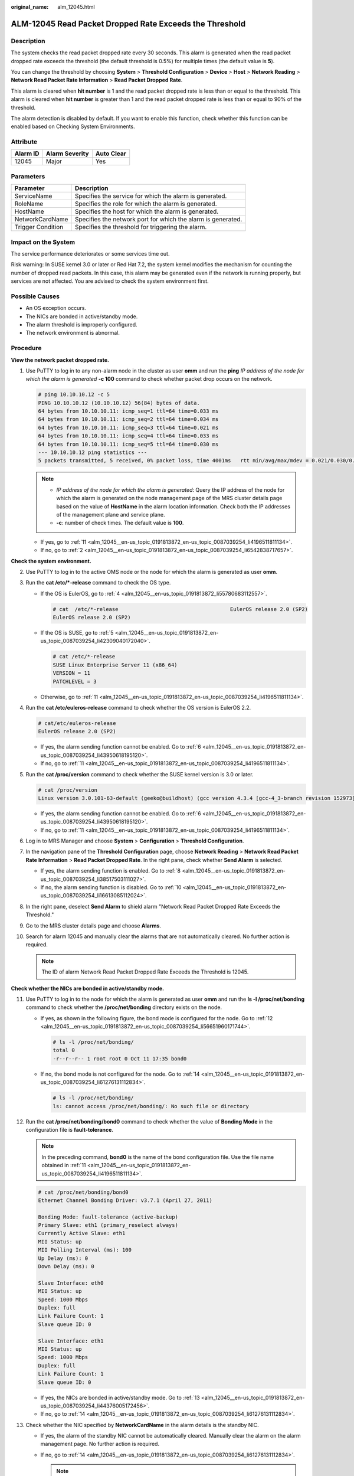 :original_name: alm_12045.html

.. _alm_12045:

ALM-12045 Read Packet Dropped Rate Exceeds the Threshold
========================================================

Description
-----------

The system checks the read packet dropped rate every 30 seconds. This alarm is generated when the read packet dropped rate exceeds the threshold (the default threshold is 0.5%) for multiple times (the default value is **5**).

You can change the threshold by choosing **System** > **Threshold Configuration** > **Device** > **Host** > **Network Reading** > **Network Read Packet Rate Information** > **Read Packet Dropped Rate**.

This alarm is cleared when **hit number** is 1 and the read packet dropped rate is less than or equal to the threshold. This alarm is cleared when **hit number** is greater than 1 and the read packet dropped rate is less than or equal to 90% of the threshold.

The alarm detection is disabled by default. If you want to enable this function, check whether this function can be enabled based on Checking System Environments.

Attribute
---------

======== ============== ==========
Alarm ID Alarm Severity Auto Clear
======== ============== ==========
12045    Major          Yes
======== ============== ==========

Parameters
----------

+-------------------+--------------------------------------------------------------+
| Parameter         | Description                                                  |
+===================+==============================================================+
| ServiceName       | Specifies the service for which the alarm is generated.      |
+-------------------+--------------------------------------------------------------+
| RoleName          | Specifies the role for which the alarm is generated.         |
+-------------------+--------------------------------------------------------------+
| HostName          | Specifies the host for which the alarm is generated.         |
+-------------------+--------------------------------------------------------------+
| NetworkCardName   | Specifies the network port for which the alarm is generated. |
+-------------------+--------------------------------------------------------------+
| Trigger Condition | Specifies the threshold for triggering the alarm.            |
+-------------------+--------------------------------------------------------------+

Impact on the System
--------------------

The service performance deteriorates or some services time out.

Risk warning: In SUSE kernel 3.0 or later or Red Hat 7.2, the system kernel modifies the mechanism for counting the number of dropped read packets. In this case, this alarm may be generated even if the network is running properly, but services are not affected. You are advised to check the system environment first.

Possible Causes
---------------

-  An OS exception occurs.
-  The NICs are bonded in active/standby mode.
-  The alarm threshold is improperly configured.
-  The network environment is abnormal.

Procedure
---------

**View the network packet dropped rate.**

#. Use PuTTY to log in to any non-alarm node in the cluster as user **omm** and run the **ping** *IP address of the node for which the alarm is generated* **-c 100** command to check whether packet drop occurs on the network.

   .. code-block::

      # ping 10.10.10.12 -c 5
      PING 10.10.10.12 (10.10.10.12) 56(84) bytes of data.
      64 bytes from 10.10.10.11: icmp_seq=1 ttl=64 time=0.033 ms
      64 bytes from 10.10.10.11: icmp_seq=2 ttl=64 time=0.034 ms
      64 bytes from 10.10.10.11: icmp_seq=3 ttl=64 time=0.021 ms
      64 bytes from 10.10.10.11: icmp_seq=4 ttl=64 time=0.033 ms
      64 bytes from 10.10.10.11: icmp_seq=5 ttl=64 time=0.030 ms
      --- 10.10.10.12 ping statistics ---
      5 packets transmitted, 5 received, 0% packet loss, time 4001ms   rtt min/avg/max/mdev = 0.021/0.030/0.034/0.006 ms

   .. note::

      -  *IP address of the node for which the alarm is generated*: Query the IP address of the node for which the alarm is generated on the node management page of the MRS cluster details page based on the value of **HostName** in the alarm location information. Check both the IP addresses of the management plane and service plane.
      -  **-c**: number of check times. The default value is **100**.

   -  If yes, go to :ref:`11 <alm_12045__en-us_topic_0191813872_en-us_topic_0087039254_li4196511811134>`.
   -  If no, go to :ref:`2 <alm_12045__en-us_topic_0191813872_en-us_topic_0087039254_li6542838717657>`.

**Check the system environment.**

2. .. _alm_12045__en-us_topic_0191813872_en-us_topic_0087039254_li6542838717657:

   Use PuTTY to log in to the active OMS node or the node for which the alarm is generated as user **omm**.

3. Run the **cat /etc/*-release** command to check the OS type.

   -  If the OS is EulerOS, go to :ref:`4 <alm_12045__en-us_topic_0191813872_li55780683112557>`.

      .. code-block::

         # cat  /etc/*-release                                    EulerOS release 2.0 (SP2)
         EulerOS release 2.0 (SP2)

   -  If the OS is SUSE, go to :ref:`5 <alm_12045__en-us_topic_0191813872_en-us_topic_0087039254_li42309040172040>`.

      .. code-block::

         # cat /etc/*-release
         SUSE Linux Enterprise Server 11 (x86_64)
         VERSION = 11
         PATCHLEVEL = 3

   -  Otherwise, go to :ref:`11 <alm_12045__en-us_topic_0191813872_en-us_topic_0087039254_li4196511811134>`.

4. .. _alm_12045__en-us_topic_0191813872_li55780683112557:

   Run the **cat /etc/euleros-release** command to check whether the OS version is EulerOS 2.2.

   .. code-block::

      # cat/etc/euleros-release
      EulerOS release 2.0 (SP2)

   -  If yes, the alarm sending function cannot be enabled. Go to :ref:`6 <alm_12045__en-us_topic_0191813872_en-us_topic_0087039254_li43950618195120>`.
   -  If no, go to :ref:`11 <alm_12045__en-us_topic_0191813872_en-us_topic_0087039254_li4196511811134>`.

5. .. _alm_12045__en-us_topic_0191813872_en-us_topic_0087039254_li42309040172040:

   Run the **cat /proc/version** command to check whether the SUSE kernel version is 3.0 or later.

   .. code-block::

      # cat /proc/version
      Linux version 3.0.101-63-default (geeko@buildhost) (gcc version 4.3.4 [gcc-4_3-branch revision 152973] (SUSE Linux) ) #1 SMP Tue Jun 23 16:02:31 UTC 2015 (4b89d0c)

   -  If yes, the alarm sending function cannot be enabled. Go to :ref:`6 <alm_12045__en-us_topic_0191813872_en-us_topic_0087039254_li43950618195120>`.
   -  If no, go to :ref:`11 <alm_12045__en-us_topic_0191813872_en-us_topic_0087039254_li4196511811134>`.

6. .. _alm_12045__en-us_topic_0191813872_en-us_topic_0087039254_li43950618195120:

   Log in to MRS Manager and choose **System** > **Configuration** > **Threshold Configuration**.

7.  In the navigation pane of the **Threshold Configuration** page, choose **Network Reading** > **Network Read Packet Rate Information** > **Read Packet Dropped Rate**. In the right pane, check whether **Send Alarm** is selected.

    -  If yes, the alarm sending function is enabled. Go to :ref:`8 <alm_12045__en-us_topic_0191813872_en-us_topic_0087039254_li38517503111027>`.
    -  If no, the alarm sending function is disabled. Go to :ref:`10 <alm_12045__en-us_topic_0191813872_en-us_topic_0087039254_li16613085112024>`.

8.  .. _alm_12045__en-us_topic_0191813872_en-us_topic_0087039254_li38517503111027:

    In the right pane, deselect **Send Alarm** to shield alarm "Network Read Packet Dropped Rate Exceeds the Threshold."

9.  Go to the MRS cluster details page and choose **Alarms**.

10. .. _alm_12045__en-us_topic_0191813872_en-us_topic_0087039254_li16613085112024:

    Search for alarm 12045 and manually clear the alarms that are not automatically cleared. No further action is required.

    .. note::

       The ID of alarm Network Read Packet Dropped Rate Exceeds the Threshold is 12045.

**Check whether the NICs are bonded in active/standby mode.**

11. .. _alm_12045__en-us_topic_0191813872_en-us_topic_0087039254_li4196511811134:

    Use PuTTY to log in to the node for which the alarm is generated as user **omm** and run the **ls -l /proc/net/bonding** command to check whether the **/proc/net/bonding** directory exists on the node.

    -  If yes, as shown in the following figure, the bond mode is configured for the node. Go to :ref:`12 <alm_12045__en-us_topic_0191813872_en-us_topic_0087039254_li56651960171744>`.

       .. code-block::

          # ls -l /proc/net/bonding/
          total 0
          -r--r--r-- 1 root root 0 Oct 11 17:35 bond0

    -  If no, the bond mode is not configured for the node. Go to :ref:`14 <alm_12045__en-us_topic_0191813872_en-us_topic_0087039254_li61276131112834>`.

       .. code-block::

          # ls -l /proc/net/bonding/
          ls: cannot access /proc/net/bonding/: No such file or directory

12. .. _alm_12045__en-us_topic_0191813872_en-us_topic_0087039254_li56651960171744:

    Run the **cat /proc/net/bonding/bond0** command to check whether the value of **Bonding Mode** in the configuration file is **fault-tolerance**.

    .. note::

       In the preceding command, **bond0** is the name of the bond configuration file. Use the file name obtained in :ref:`11 <alm_12045__en-us_topic_0191813872_en-us_topic_0087039254_li4196511811134>`.

    .. code-block::

       # cat /proc/net/bonding/bond0
       Ethernet Channel Bonding Driver: v3.7.1 (April 27, 2011)

       Bonding Mode: fault-tolerance (active-backup)
       Primary Slave: eth1 (primary_reselect always)
       Currently Active Slave: eth1
       MII Status: up
       MII Polling Interval (ms): 100
       Up Delay (ms): 0
       Down Delay (ms): 0

       Slave Interface: eth0
       MII Status: up
       Speed: 1000 Mbps
       Duplex: full
       Link Failure Count: 1
       Slave queue ID: 0

       Slave Interface: eth1
       MII Status: up
       Speed: 1000 Mbps
       Duplex: full
       Link Failure Count: 1
       Slave queue ID: 0

    -  If yes, the NICs are bonded in active/standby mode. Go to :ref:`13 <alm_12045__en-us_topic_0191813872_en-us_topic_0087039254_li44376005172456>`.
    -  If no, go to :ref:`14 <alm_12045__en-us_topic_0191813872_en-us_topic_0087039254_li61276131112834>`.

13. .. _alm_12045__en-us_topic_0191813872_en-us_topic_0087039254_li44376005172456:

    Check whether the NIC specified by **NetworkCardName** in the alarm details is the standby NIC.

    -  If yes, the alarm of the standby NIC cannot be automatically cleared. Manually clear the alarm on the alarm management page. No further action is required.
    -  If no, go to :ref:`14 <alm_12045__en-us_topic_0191813872_en-us_topic_0087039254_li61276131112834>`.

       .. note::

          To determine the standby NIC, check the **/proc/net/bonding/bond0** configuration file. If the NIC name corresponding to **NetworkCardName** is **Slave Interface** but not **Currently Active Slave** (the current active NIC), the NIC is the standby one.

**Check whether the threshold is set properly.**

14. .. _alm_12045__en-us_topic_0191813872_en-us_topic_0087039254_li61276131112834:

    Log in to MRS Manager and check whether the threshold (configurable, 0.5% by default) is appropriate.

    -  If yes, go to :ref:`17 <alm_12045__en-us_topic_0191813872_en-us_topic_0087039254_li56023883112834>`.
    -  If no, go to :ref:`15 <alm_12045__en-us_topic_0191813872_en-us_topic_0087039254_li47653126112834>`.

15. .. _alm_12045__en-us_topic_0191813872_en-us_topic_0087039254_li47653126112834:

    Choose **System** > **Threshold Configuration** > **Device** > **Host** > **Network Reading** > **Network Read Packet Rate Information** > **Read Packet Dropped Rate** and change the alarm threshold based on the actual service usage.

16. Wait 5 minutes and check whether the alarm is cleared.

    -  If yes, no further action is required.
    -  If no, go to :ref:`17 <alm_12045__en-us_topic_0191813872_en-us_topic_0087039254_li56023883112834>`.

**Check whether the network is normal.**

17. .. _alm_12045__en-us_topic_0191813872_en-us_topic_0087039254_li56023883112834:

    Contact the system administrator to check whether the network is normal.

    -  If yes, rectify the network fault and go to :ref:`18 <alm_12045__en-us_topic_0191813872_en-us_topic_0087039254_li4503547112834>`.
    -  If no, go to :ref:`19 <alm_12045__en-us_topic_0191813872_li572522141314>`.

18. .. _alm_12045__en-us_topic_0191813872_en-us_topic_0087039254_li4503547112834:

    Wait 5 minutes and check whether the alarm is cleared.

    -  If yes, no further action is required.
    -  If no, go to :ref:`19 <alm_12045__en-us_topic_0191813872_li572522141314>`.

19. .. _alm_12045__en-us_topic_0191813872_li572522141314:

    Collect fault information.

    a. On MRS Manager, choose **System** > **Export Log**.
    b. Contact technical support engineers for help. For details, see `technical support <https://docs.otc.t-systems.com/en-us/public/learnmore.html>`__.

Reference
---------

None
